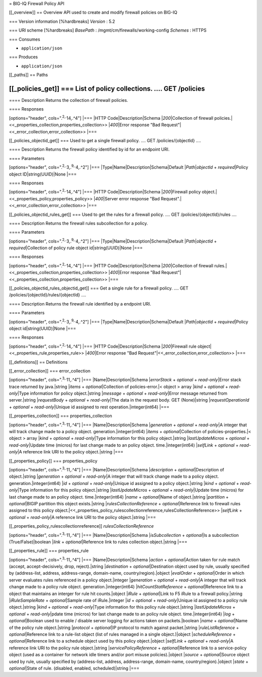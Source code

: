 = BIG-IQ Firewall Policy API

[[\_overview]] == Overview API used to create and modify firewall
policies on BIG-IQ

=== Version information [%hardbreaks] *Version* : 5.2

=== URI scheme [%hardbreaks] *BasePath* :
/mgmt/cm/firewalls/working-config *Schemes* : HTTPS

=== Consumes

-  ``application/json``

=== Produces

-  ``application/json``

[[\_paths]] == Paths

[[\_policies\_get]] === List of policy collections. .... GET /policies
....

==== Description Returns the collection of firewall policies.

==== Responses

[options="header", cols=".\ :sup:`2,.`\ 14,.^4"] \|=== \|HTTP
Code\|Description\|Schema \|\ *200*\ \|Collection of firewall
policies.\|<<\_properties\_collection,properties\_collection>>
\|\ *400*\ \|Error response "Bad
Request"\|<<\_error\_collection,error\_collection>> \|===

[[\_policies\_objectid\_get]] === Used to get a single firewall policy.
.... GET /policies/{objectId} ....

==== Description Returns the firewall policy identified by id for an
endpoint URI.

==== Parameters

[options="header", cols=".\ :sup:`2,.`\ 3,.\ :sup:`9,.`\ 4,.^2"] \|===
\|Type\|Name\|Description\|Schema\|Default \|\ *Path*\ \|\ *objectId* +
*required*\ \|Policy object ID\|string(UUID)\|None \|===

==== Responses

[options="header", cols=".\ :sup:`2,.`\ 14,.^4"] \|=== \|HTTP
Code\|Description\|Schema \|\ *200*\ \|Firewall policy
object.\|<<\_properties\_policy,properties\_policy>> \|\ *400*\ \|Server
error response "Bad Request".\|<<\_error\_collection,error\_collection>>
\|===

[[\_policies\_objectid\_rules\_get]] === Used to get the rules for a
firewall policy. .... GET /policies/{objectId}/rules ....

==== Description Returns the firewall rules subcollection for a policy.

==== Parameters

[options="header", cols=".\ :sup:`2,.`\ 3,.\ :sup:`9,.`\ 4,.^2"] \|===
\|Type\|Name\|Description\|Schema\|Default \|\ *Path*\ \|\ *objectId* +
*required*\ \|Collection of policy rule object id\|string(UUID)\|None
\|===

==== Responses

[options="header", cols=".\ :sup:`2,.`\ 14,.^4"] \|=== \|HTTP
Code\|Description\|Schema \|\ *200*\ \|Collection of firewall
rules.\|<<\_properties\_collection,properties\_collection>>
\|\ *400*\ \|Error response "Bad
Request"\|<<\_properties\_collection,properties\_collection>> \|===

[[\_policies\_objectid\_rules\_objectid\_get]] === Get a single rule for
a firewall policy. .... GET /policies/{objectId}/rules/{objectId} ....

==== Description Returns the firewall rule identified by a endpoint URI.

==== Parameters

[options="header", cols=".\ :sup:`2,.`\ 3,.\ :sup:`9,.`\ 4,.^2"] \|===
\|Type\|Name\|Description\|Schema\|Default \|\ *Path*\ \|\ *objectId* +
*required*\ \|Policy object id\|string(UUID)\|None \|===

==== Responses

[options="header", cols=".\ :sup:`2,.`\ 14,.^4"] \|=== \|HTTP
Code\|Description\|Schema \|\ *200*\ \|Firewall rule
object\|<<\_properties\_rule,properties\_rule>> \|\ *400*\ \|Error
response "Bad Request"\|<<\_error\_collection,error\_collection>> \|===

[[\_definitions]] == Definitions

[[\_error\_collection]] === error\_collection

[options="header", cols=".\ :sup:`3,.`\ 11,.^4"] \|===
\|Name\|Description\|Schema \|\ *errorStack* + *optional* +
*read-only*\ \|Error stack trace returned by java.\|string \|\ *items* +
*optional*\ \|Collection of policies-error.\|< object > array \|\ *kind*
+ *optional* + *read-only*\ \|Type information for policy
object.\|string \|\ *message* + *optional* + *read-only*\ \|Error
message returned from server.\|string \|\ *requestBody* + *optional* +
*read-only*\ \|The data in the request body. GET (None)\|string
\|\ *requestOperationId* + *optional* + *read-only*\ \|Unique id
assigned to rest operation.\|integer(int64) \|===

[[\_properties\_collection]] === properties\_collection

[options="header", cols=".\ :sup:`3,.`\ 11,.^4"] \|===
\|Name\|Description\|Schema \|\ *generation* + *optional* +
*read-only*\ \|A integer that will track change made to a policy object.
generation.\|integer(int64) \|\ *items* + *optional*\ \|Collection of
policies-properties.\|< object > array \|\ *kind* + *optional* +
*read-only*\ \|Type information for this policy object.\|string
\|\ *lastUpdateMicros* + *optional* + *read-only*\ \|Update time
(micros) for last change made to an policy object. time.\|integer(int64)
\|\ *selfLink* + *optional* + *read-only*\ \|A reference link URI to the
policy object.\|string \|===

[[\_properties\_policy]] === properties\_policy

[options="header", cols=".\ :sup:`3,.`\ 11,.^4"] \|===
\|Name\|Description\|Schema \|\ *description* +
*optional*\ \|Description of object.\|string \|\ *generation* +
*optional* + *read-only*\ \|A integer that will track change made to a
policy object. generation.\|integer(int64) \|\ *id* + *optional* +
*read-only*\ \|Unique id assigned to a policy object.\|string \|\ *kind*
+ *optional* + *read-only*\ \|Type information for this policy
object.\|string \|\ *lastUpdateMicros* + *optional* +
*read-only*\ \|Update time (micros) for last change made to an policy
object. time.\|integer(int64) \|\ *name* + *optional*\ \|Name of
object.\|string \|\ *partition* + *optional*\ \|BIGIP partition this
object exists.\|string \|\ *rulesCollectionReference* +
*optional*\ \|Reference link to firewall rules assigned to this policy
object.\|<<\_properties\_policy\_rulescollectionreference,rulesCollectionReference>>
\|\ *selfLink* + *optional* + *read-only*\ \|A reference link URI to the
policy object.\|string \|===

[[\_properties\_policy\_rulescollectionreference]]
*rulesCollectionReference*

[options="header", cols=".\ :sup:`3,.`\ 11,.^4"] \|===
\|Name\|Description\|Schema \|\ *isSubcollection* + *optional*\ \|Is a
subcollection (True/False)\|boolean \|\ *link* + *optional*\ \|Reference
link to rules collection object.\|string \|===

[[\_properties\_rule]] === properties\_rule

[options="header", cols=".\ :sup:`3,.`\ 11,.^4"] \|===
\|Name\|Description\|Schema \|\ *action* + *optional*\ \|Action taken
for rule match (accept, accept-decisively, drop, reject).\|string
\|\ *destination* + *optional*\ \|Destination object used by rule,
usually specified by (address-list, address, address-range, domain-name,
country/region).\|object \|\ *evalOrder* + *optional*\ \|Order in which
server evaluates rules referenced in a policy object.\|integer
\|\ *generation* + *optional* + *read-only*\ \|A integer that will track
change made to a policy rule object. generation.\|integer(int64)
\|\ *hitCountStatReference* + *optional*\ \|Reference link to a object
that maintains an interger for rule hit counts.\|object \|\ *iRule* +
*optional*\ \|Link to F5 iRule to a firewall policy.\|string
\|\ *iRuleSampleRate* + *optional*\ \|Sample rate of iRule.\|integer
\|\ *id* + *optional* + *read-only*\ \|Unique id assigned to a policy
rule object.\|string \|\ *kind* + *optional* + *read-only*\ \|Type
information for this policy rule object.\|string \|\ *lastUpdateMicros*
+ *optional* + *read-only*\ \|pdate time (micros) for last change made
to an policy rule object. time.\|integer(int64) \|\ *log* +
*optional*\ \|Boolean used to enable / disable server logging for
actions taken on packets.\|boolean \|\ *name* + *optional*\ \|Name of
the policy rule object.\|string \|\ *protocol* + *optional*\ \|IP
protocol to match against packet.\|string \|\ *ruleListReference* +
*optional*\ \|Reference link to a rule-list object (list of rules
managed in a single object.)\|object \|\ *scheduleReference* +
*optional*\ \|Reference link to a schedule object used by this policy
object.\|object \|\ *selfLink* + *optional* + *read-only*\ \|A reference
link URI to the policy rule object.\|string \|\ *servicePolicyReference*
+ *optional*\ \|Reference link to a service-policy object (used as a
container for network idle timers and/or port misuse policies).\|object
\|\ *source* + *optional*\ \|Source object used by rule, usually
specified by (address-list, address, address-range, domain-name,
country/region).\|object \|\ *state* + *optional*\ \|State of rule.
(disabled, enabled, scheduled)\|string \|===
